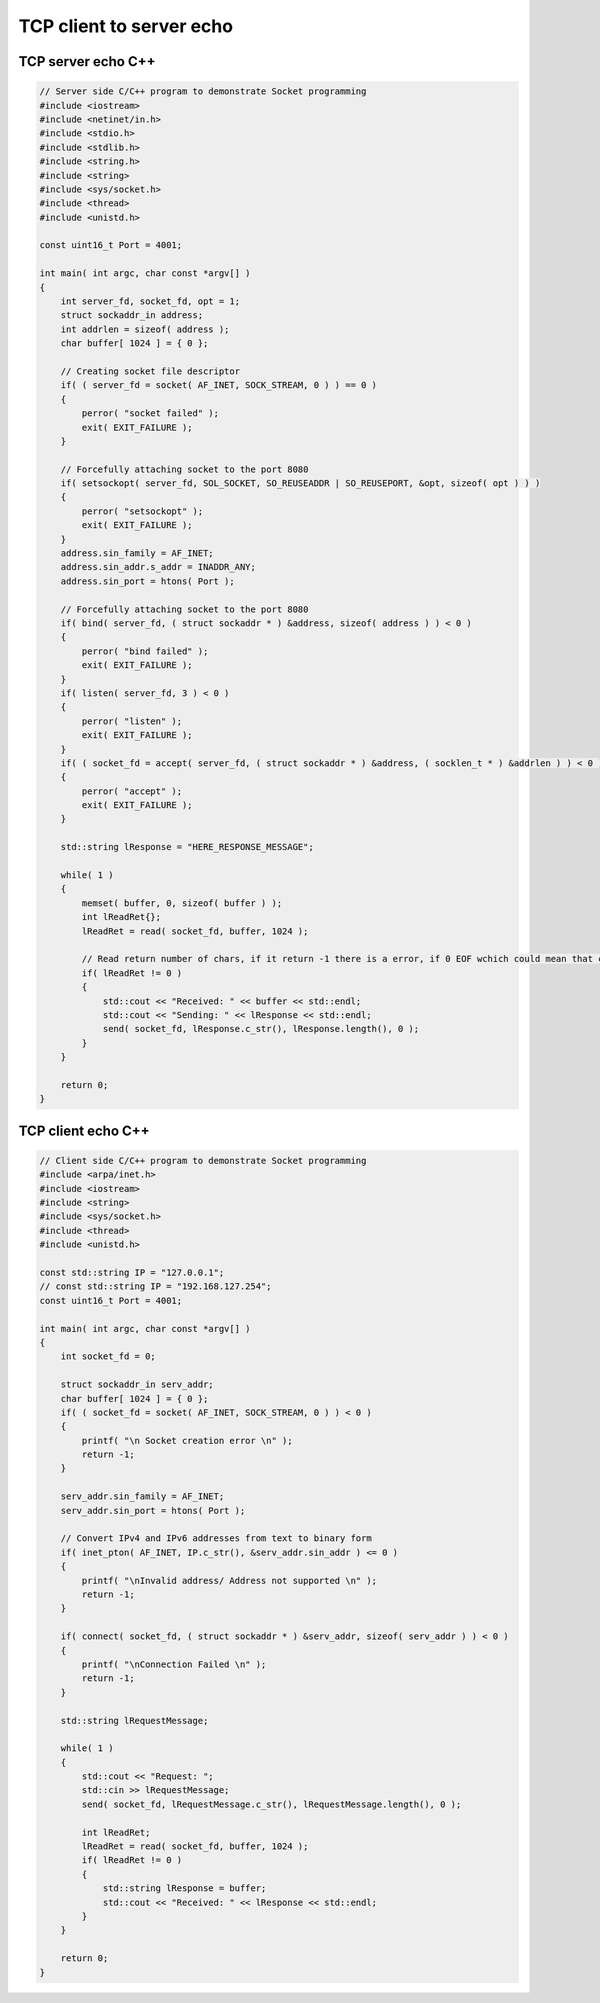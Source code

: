 TCP client to server echo
=========================

TCP server echo C++
~~~~~~~~~~~~~~~~~~~

.. code-block:: cpp

    // Server side C/C++ program to demonstrate Socket programming
    #include <iostream>
    #include <netinet/in.h>
    #include <stdio.h>
    #include <stdlib.h>
    #include <string.h>
    #include <string>
    #include <sys/socket.h>
    #include <thread>
    #include <unistd.h>

    const uint16_t Port = 4001;

    int main( int argc, char const *argv[] )
    {
        int server_fd, socket_fd, opt = 1;
        struct sockaddr_in address;
        int addrlen = sizeof( address );
        char buffer[ 1024 ] = { 0 };

        // Creating socket file descriptor
        if( ( server_fd = socket( AF_INET, SOCK_STREAM, 0 ) ) == 0 )
        {
            perror( "socket failed" );
            exit( EXIT_FAILURE );
        }

        // Forcefully attaching socket to the port 8080
        if( setsockopt( server_fd, SOL_SOCKET, SO_REUSEADDR | SO_REUSEPORT, &opt, sizeof( opt ) ) )
        {
            perror( "setsockopt" );
            exit( EXIT_FAILURE );
        }
        address.sin_family = AF_INET;
        address.sin_addr.s_addr = INADDR_ANY;
        address.sin_port = htons( Port );

        // Forcefully attaching socket to the port 8080
        if( bind( server_fd, ( struct sockaddr * ) &address, sizeof( address ) ) < 0 )
        {
            perror( "bind failed" );
            exit( EXIT_FAILURE );
        }
        if( listen( server_fd, 3 ) < 0 )
        {
            perror( "listen" );
            exit( EXIT_FAILURE );
        }
        if( ( socket_fd = accept( server_fd, ( struct sockaddr * ) &address, ( socklen_t * ) &addrlen ) ) < 0 )
        {
            perror( "accept" );
            exit( EXIT_FAILURE );
        }

        std::string lResponse = "HERE_RESPONSE_MESSAGE";

        while( 1 )
        {
            memset( buffer, 0, sizeof( buffer ) );
            int lReadRet{};
            lReadRet = read( socket_fd, buffer, 1024 );

            // Read return number of chars, if it return -1 there is a error, if 0 EOF wchich could mean that client has disconnected
            if( lReadRet != 0 )
            {
                std::cout << "Received: " << buffer << std::endl;
                std::cout << "Sending: " << lResponse << std::endl;
                send( socket_fd, lResponse.c_str(), lResponse.length(), 0 );
            }
        }

        return 0;
    }

TCP client echo C++
~~~~~~~~~~~~~~~~~~~

.. code-block:: cpp

    // Client side C/C++ program to demonstrate Socket programming
    #include <arpa/inet.h>
    #include <iostream>
    #include <string>
    #include <sys/socket.h>
    #include <thread>
    #include <unistd.h>

    const std::string IP = "127.0.0.1";
    // const std::string IP = "192.168.127.254";
    const uint16_t Port = 4001;

    int main( int argc, char const *argv[] )
    {
        int socket_fd = 0;
        
        struct sockaddr_in serv_addr;
        char buffer[ 1024 ] = { 0 };
        if( ( socket_fd = socket( AF_INET, SOCK_STREAM, 0 ) ) < 0 )
        {
            printf( "\n Socket creation error \n" );
            return -1;
        }

        serv_addr.sin_family = AF_INET;
        serv_addr.sin_port = htons( Port );

        // Convert IPv4 and IPv6 addresses from text to binary form
        if( inet_pton( AF_INET, IP.c_str(), &serv_addr.sin_addr ) <= 0 )
        {
            printf( "\nInvalid address/ Address not supported \n" );
            return -1;
        }

        if( connect( socket_fd, ( struct sockaddr * ) &serv_addr, sizeof( serv_addr ) ) < 0 )
        {
            printf( "\nConnection Failed \n" );
            return -1;
        }

        std::string lRequestMessage;

        while( 1 )
        {
            std::cout << "Request: ";
            std::cin >> lRequestMessage;
            send( socket_fd, lRequestMessage.c_str(), lRequestMessage.length(), 0 );

            int lReadRet;
            lReadRet = read( socket_fd, buffer, 1024 );
            if( lReadRet != 0 )
            {
                std::string lResponse = buffer;
                std::cout << "Received: " << lResponse << std::endl;
            }
        }

        return 0;
    }